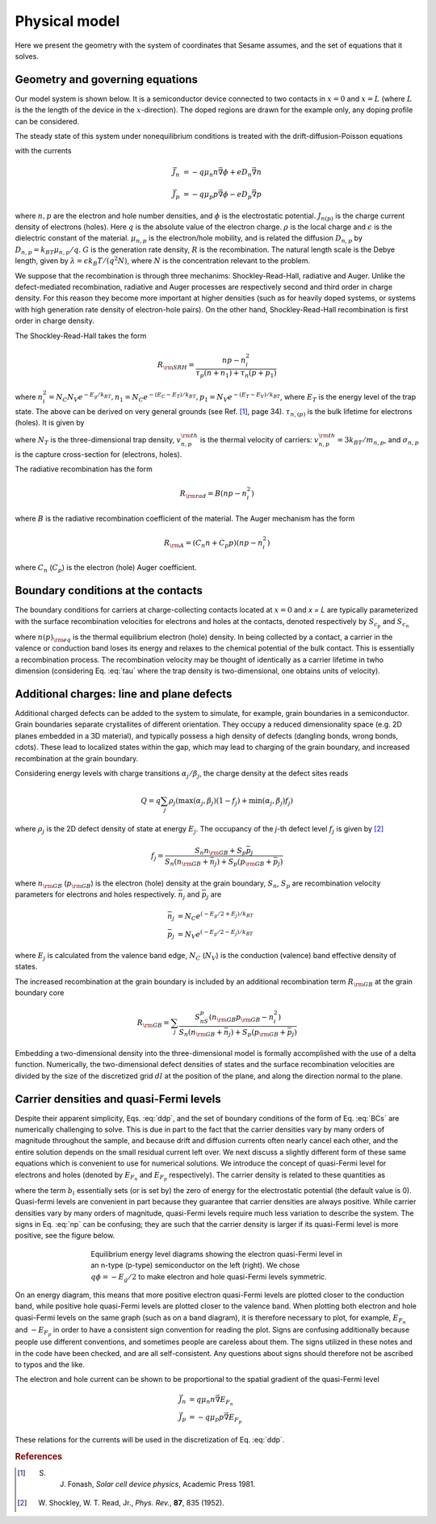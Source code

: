 Physical model
----------------

Here we present the geometry with the system of coordinates that Sesame assumes,
and the set of equations that it solves.

Geometry and governing equations
.................................

Our model system is shown below. It is a semiconductor device connected to two
contacts in :math:`x=0` and :math:`x=L` (where :math:`L` is the the length of
the device in the :math:`x`-direction). The doped regions are drawn for the
example only, any doping profile can be considered.

.. image:: model.*
   :align: center


The steady state of this system under nonequilibrium conditions is treated with
the drift-diffusion-Poisson equations

.. math:: 
   \vec{\nabla}\cdot \vec{J}_n &= -q(G-R)\\
   \vec{\nabla}\cdot \vec{J}_p &= q(G-R)\\
   \Delta \phi &= \frac{\rho}{\epsilon}
   :label: ddp

with the currents

.. math:: 
   \vec{J}_n &= -q\mu_n n \vec{\nabla} \phi + eD_n \vec{\nabla}n 
   
   \vec{J}_p &= -q\mu_p p \vec{\nabla} \phi - eD_p \vec{\nabla}p

where :math:`n, p` are the electron and hole number densities, and :math:`\phi`
is the electrostatic potential. :math:`J_{n(p)}` is the charge current density
of electrons (holes). Here :math:`q` is the absolute value of the electron
charge. :math:`\rho` is the local charge and :math:`\epsilon` is the dielectric
constant of the material. :math:`\mu_{n,p}` is the electron/hole
mobility, and is related the diffusion :math:`D _{n,p}` by :math:`D_{n,p} =
k_BT\mu_{n,p}/q`.  :math:`G` is the generation rate density, :math:`R` is the
recombination. The natural length scale is the Debye length, given by
:math:`\lambda = \epsilon k_B T /(q^2 N )`, where :math:`N` is the concentration
relevant to the problem. 

We suppose that the recombination is through three mechanims:
Shockley-Read-Hall, radiative and Auger.  Unlike the defect-mediated
recombination, radiative and Auger processes are respectively second and third
order in charge density. For this reason they become more important at higher
densities (such as for heavily doped systems, or systems with high generation
rate density of electron-hole pairs).  On the other hand, Shockley-Read-Hall
recombination is first order in charge density.

The Shockley-Read-Hall takes the form

.. math::
   R_{\rm SRH} = \frac{np - n_i^2}{\tau_p(n+n_1) + \tau_n(p+p_1)}
   
where :math:`n^2_i = N_C N_V e^{-E_g/k_BT}, n_1 = N_C e^{-(E_C - E_T) /k_BT} ,
p_1 = N_V e^{- (E_T - E_V) /k_BT}`, where :math:`E_T` is the
energy level of the trap state. The above can be derived on very general grounds
(see Ref. [1]_, page 34). :math:`\tau_{n,(p)}` is the bulk lifetime for
electrons (holes). It is given by

.. math::
   \tau_{n,p} = \frac{1}{N_T v^{\rm th}_{n,p} \sigma_{n,p}}
   :label: tau

where :math:`N_T` is the three-dimensional trap density, :math:`v^{\rm
th}_{n,p}` is the thermal velocity of carriers: :math:`v^{\rm th}_{n,p} = 3k_BT
/m_{n,p}`, and :math:`\sigma_{n,p}` is the capture cross-section for (electrons,
holes).   

The radiative recombination has the form

.. math::
   R_{\rm rad} = B (np - n_i^2)

where :math:`B` is the radiative recombination coefficient of the material. The
Auger mechanism has the form

.. math::
   R_{\rm A} = (C_n n + C_p p) (np - n_i^2)

where :math:`C_n` (:math:`C_p`) is the electron (hole) Auger coefficient.

Boundary conditions at the contacts
...................................
The boundary conditions for carriers at charge-collecting contacts located at
:math:`x=0` and `x = L` are typically
parameterized with the surface recombination velocities for electrons and holes
at the contacts, denoted respectively by :math:`S_{c_p}` and :math:`S_{c_n}`

.. math::
   \vec{J}_n(0,y,z) \cdot \vec{u}_x &= qS_{c_n} (n(0,y,z) - n_{\rm eq}(0,y,z))\\
   \vec{J}_p(0,y,z) \cdot \vec{u}_x &= -qS_{c_p} (p(0,y,z) - p_{\rm eq}(0,y,z))\\
   \vec{J}_n(L,y,z) \cdot \vec{u}_x &= -qS_{c_n} (n(L,y,z) - n_{\rm eq}(L,y,z))\\
   \vec{J}_p(L,y,z) \cdot \vec{u}_x &= -qS_{c_p} (p(L,y,z) - p_{\rm eq}(L,y,z))\\
   :label: BCs

where :math:`n(p)_{\rm eq}` is the thermal equilibrium electron (hole) density.
In being collected by a contact, a carrier in the valence or conduction band
loses its energy and relaxes to the chemical potential of the bulk contact.
This is essentially a recombination process. The recombination velocity may be
thought of identically as a carrier lifetime in twho dimension (considering
Eq. :eq:`tau` where the trap density is two-dimensional, one obtains units of
velocity).  

Additional charges: line and plane defects
............................................
Additional charged defects can be added to the system to simulate, for example,
grain boundaries in a semiconductor. Grain boundaries separate crystallites of
different orientation. They occupy a reduced dimensionality space (e.g. 2D
planes embedded in a 3D material), and typically possess a high density of
defects (dangling bonds, wrong bonds, \cdots). These lead to localized states
within the gap, which may lead to charging of the grain boundary, and increased
recombination at the grain boundary.

Considering energy levels with charge transitions :math:`\alpha_j/\beta_j`, the
charge density at the defect sites reads

.. math::
    Q = q\sum_j \rho_j (\mathrm{max}(\alpha_j, \beta_j) (1-f_j) + \mathrm{min}(\alpha_j, \beta_j) f_j)

where :math:`\rho_j` is the 2D defect density of state at energy :math:`E_j`.
The occupancy of the `j`-th defect level :math:`f_j` is given by [2]_

.. math::
    f_j = \frac{S_n n_{\rm GB} + S_p \bar p_j}{S_n(n_{\rm GB}+\bar n_j) + S_p(p_{\rm GB}+\bar p_j)} 

where :math:`n_{\rm GB}` (:math:`p_{\rm GB}`) is the electron (hole) density at the
grain boundary, :math:`S_n`, :math:`S_p` are recombination velocity parameters for electrons
and holes respectively. :math:`\bar n_j` and :math:`\bar p_j` are

.. math::
   \bar n_j &= N_C e^{\left(-E_g/2 + E_j\right)/k_BT}\\
   \bar p_j &= N_V e^{(-E_g/2 - E_j)/k_BT}

where :math:`E_j` is calculated from the valence band edge, :math:`N_C`
(:math:`N_V`) is the conduction (valence) band effective density of states.


The increased recombination at the grain boundary is included by an additional
recombination term :math:`R_{\rm GB}` at the grain boundary core

.. math::
   R_{\rm GB} = \sum_j \frac{S_nS_p(n_{\rm GB} p_{\rm GB} - n_i^2)}
   {S_n(n_{\rm GB} + \bar n_j) + S_p(p_{\rm GB} + \bar p_j)}

Embedding a two-dimensional density into the three-dimensional model is formally
accomplished with the use of a delta function. Numerically, the two-dimensional
defect densities of states and the surface recombination velocities are divided
by the size of the discretized grid :math:`dl` at the position of the plane, and along
the direction normal to the plane.


Carrier densities and quasi-Fermi levels
........................................

Despite their apparent simplicity, Eqs. :eq:`ddp`, and the set of boundary
conditions of the form of Eq. :eq:`BCs` are
numerically challenging to solve. This is due in part to the fact that the
carrier densities vary by many orders of
magnitude throughout the sample, and because drift and diffusion currents often
nearly cancel each other, and the
entire solution depends on the small residual current left over. We next discuss
a slightly different form of these
same equations which is convenient to use for numerical solutions. We introduce
the concept of quasi-Fermi level for
electrons and holes (denoted by :math:`E_{F_n}` and :math:`E_{F_p}`  respectively). The carrier
density is related to these quantities as 

.. math::
   n(x,y,z) &= N_C e^{\left(E_{F_n}(x,y,z) + q\phi(x,y,z) - b_l\right)/k_BT}\\
   p(x,y,z) &= N_V e^{\left(E_{F_p}(x,y,z) - q\phi(x,y,z) - E g +b_l\right)/k_BT}
   :label: np

where the term :math:`b_l` essentially sets (or is set by) the zero of energy
for the electrostatic potential (the default value is 0).  Quasi-fermi levels
are convenient in part because they guarantee that carrier densities are always
positive. While carrier densities vary by many orders of magnitude, quasi-Fermi
levels require much less variation to describe the system. The signs in Eq.
:eq:`np` can be confusing; they are such that the carrier density is larger if
its quasi-Fermi level is more positive, see the figure below.

.. figure:: bands.*
   :align: center
   :figwidth: 500

   Equilibrium energy level diagrams showing the electron quasi-Fermi
   level in an n-type (p-type) semiconductor on the left (right). We chose
   :math:`q\phi = -E_g/2` to make electron and hole quasi-Fermi levels
   symmetric. 

On an energy diagram, this
means that more positive electron quasi-Fermi levels are plotted closer to the
conduction band, while positive hole quasi-Fermi levels are plotted closer to
the valence band. When plotting both electron and hole quasi-Fermi levels on the
same graph (such as on a band diagram), it is therefore necessary to plot, for
example, :math:`E_{F_n}` and :math:`-E_{F_p}` in order to have a consistent sign
convention for reading the plot.  Signs are confusing additionally because
people use different conventions, and sometimes people are careless about them.
The signs utilized in these notes and in the code have been checked, and are all
self-consistent. Any questions about signs should therefore not be ascribed to
typos and the like.

The electron and hole current can be shown to be proportional to the spatial
gradient of the quasi-Fermi level

.. math::
   \vec{J}_n &= q\mu_n n \vec{\nabla} E_{F_n}\\
   \vec{J}_p &= -q\mu_p p \vec{\nabla} E_{F_p}

These relations for the currents will be used in the discretization of Eq.
:eq:`ddp`.

.. rubric:: References
.. [1] S. J. Fonash, *Solar cell device physics*, Academic Press 1981.
.. [2] W. Shockley, W. T. Read, Jr., *Phys. Rev.*, **87**, 835 (1952).
